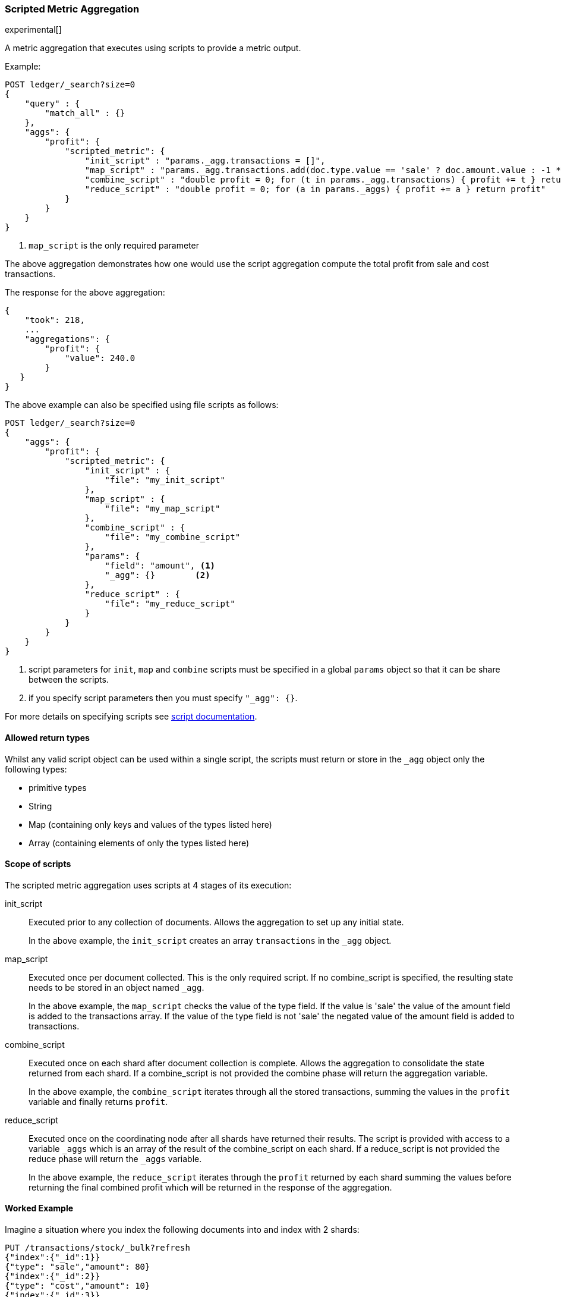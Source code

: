 [[search-aggregations-metrics-scripted-metric-aggregation]]
=== Scripted Metric Aggregation

experimental[]

A metric aggregation that executes using scripts to provide a metric output.

Example:

[source,js]
--------------------------------------------------
POST ledger/_search?size=0
{
    "query" : {
        "match_all" : {}
    },
    "aggs": {
        "profit": {
            "scripted_metric": {
                "init_script" : "params._agg.transactions = []",
                "map_script" : "params._agg.transactions.add(doc.type.value == 'sale' ? doc.amount.value : -1 * doc.amount.value)", <1>
                "combine_script" : "double profit = 0; for (t in params._agg.transactions) { profit += t } return profit",
                "reduce_script" : "double profit = 0; for (a in params._aggs) { profit += a } return profit"
            }
        }
    }
}
--------------------------------------------------
// CONSOLE
// TEST[setup:ledger]

<1> `map_script` is the only required  parameter

The above aggregation demonstrates how one would use the script aggregation compute the total profit from sale and cost transactions.

The response for the above aggregation:

[source,js]
--------------------------------------------------
{
    "took": 218,
    ...
    "aggregations": {
        "profit": {
            "value": 240.0
        }
   }
}
--------------------------------------------------
// TESTRESPONSE[s/"took": 218/"took": $body.took/]
// TESTRESPONSE[s/\.\.\./"_shards": $body._shards, "hits": $body.hits, "timed_out": false,/]

The above example can also be specified using file scripts as follows:

[source,js]
--------------------------------------------------
POST ledger/_search?size=0
{
    "aggs": {
        "profit": {
            "scripted_metric": {
                "init_script" : {
                    "file": "my_init_script"
                },
                "map_script" : {
                    "file": "my_map_script"
                },
                "combine_script" : {
                    "file": "my_combine_script"
                },
                "params": {
                    "field": "amount", <1>
                    "_agg": {}        <2>
                },
                "reduce_script" : {
                    "file": "my_reduce_script"
                }
            }
        }
    }
}
--------------------------------------------------
// CONSOLE
// TEST[setup:ledger]

<1> script parameters for `init`, `map` and `combine` scripts must be specified
in a global `params` object so that it can be share between the scripts.
<2> if you specify script parameters then you must specify `"_agg": {}`.

////
Verify this response as well but in a hidden block.

[source,js]
--------------------------------------------------
{
    "took": 218,
    ...
    "aggregations": {
        "profit": {
            "value": 240.0
        }
   }
}
--------------------------------------------------
// TESTRESPONSE[s/"took": 218/"took": $body.took/]
// TESTRESPONSE[s/\.\.\./"_shards": $body._shards, "hits": $body.hits, "timed_out": false,/]
////

For more details on specifying scripts see <<modules-scripting, script documentation>>.

==== Allowed return types

Whilst any valid script object can be used within a single script, the scripts must return or store in the `_agg` object only the following types:

* primitive types
* String
* Map (containing only keys and values of the types listed here)
* Array (containing elements of only the types listed here)

==== Scope of scripts

The scripted metric aggregation uses scripts at 4 stages of its execution:

init_script::       Executed prior to any collection of documents. Allows the aggregation to set up any initial state.
+
In the above example, the `init_script` creates an array `transactions` in the `_agg` object.

map_script::        Executed once per document collected. This is the only required script. If no combine_script is specified, the resulting state
                    needs to be stored in an object named `_agg`.
+
In the above example, the `map_script` checks the value of the type field. If the value is 'sale' the value of the amount field
is added to the transactions array. If the value of the type field is not 'sale' the negated value of the amount field is added
to transactions.

combine_script::    Executed once on each shard after document collection is complete. Allows the aggregation to consolidate the state returned from
                    each shard. If a combine_script is not provided the combine phase will return the aggregation variable.
+
In the above example, the `combine_script` iterates through all the stored transactions, summing the values in the `profit` variable
and finally returns `profit`.

reduce_script::     Executed once on the coordinating node after all shards have returned their results. The script is provided with access to a
                    variable `_aggs` which is an array of the result of the combine_script on each shard. If a reduce_script is not provided
                    the reduce phase will return the `_aggs` variable.
+
In the above example, the `reduce_script` iterates through the `profit` returned by each shard summing the values before returning the
final combined profit which will be returned in the response of the aggregation.

==== Worked Example

Imagine a situation where you index the following documents into and index with 2 shards:

[source,js]
--------------------------------------------------
PUT /transactions/stock/_bulk?refresh
{"index":{"_id":1}}
{"type": "sale","amount": 80}
{"index":{"_id":2}}
{"type": "cost","amount": 10}
{"index":{"_id":3}}
{"type": "cost","amount": 30}
{"index":{"_id":4}}
{"type": "sale","amount": 130}
--------------------------------------------------
// CONSOLE

Lets say that documents 1 and 3 end up on shard A and documents 2 and 4 end up on shard B. The following is a breakdown of what the aggregation result is
at each stage of the example above.

===== Before init_script

No params object was specified so the default params object is used:

[source,js]
--------------------------------------------------
"params" : {
    "_agg" : {}
}
--------------------------------------------------

===== After init_script

This is run once on each shard before any document collection is performed, and so we will have a copy on each shard:

Shard A::
+
[source,js]
--------------------------------------------------
"params" : {
    "_agg" : {
        "transactions" : []
    }
}
--------------------------------------------------

Shard B::
+
[source,js]
--------------------------------------------------
"params" : {
    "_agg" : {
        "transactions" : []
    }
}
--------------------------------------------------

===== After map_script

Each shard collects its documents and runs the map_script on each document that is collected:

Shard A::
+
[source,js]
--------------------------------------------------
"params" : {
    "_agg" : {
        "transactions" : [ 80, -30 ]
    }
}
--------------------------------------------------

Shard B::
+
[source,js]
--------------------------------------------------
"params" : {
    "_agg" : {
        "transactions" : [ -10, 130 ]
    }
}
--------------------------------------------------

===== After combine_script

The combine_script is executed on each shard after document collection is complete and reduces all the transactions down to a single profit figure for each
shard (by summing the values in the transactions array) which is passed back to the coordinating node:

Shard A::        50
Shard B::        120

===== After reduce_script

The reduce_script receives an `_aggs` array containing the result of the combine script for each shard:

[source,js]
--------------------------------------------------
"_aggs" : [
    50,
    120
]
--------------------------------------------------

It reduces the responses for the shards down to a final overall profit figure (by summing the values) and returns this as the result of the aggregation to
produce the response:

[source,js]
--------------------------------------------------
{
    ...

    "aggregations": {
        "profit": {
            "value": 170
        }
   }
}
--------------------------------------------------

==== Other Parameters

[horizontal]
params::           Optional. An object whose contents will be passed as variables to the  `init_script`, `map_script` and `combine_script`. This can be
                   useful to allow the user to control the behavior of the aggregation and for storing state between the scripts. If this is not specified,
                   the default is the equivalent of providing:
+
[source,js]
--------------------------------------------------
"params" : {
    "_agg" : {}
}
--------------------------------------------------
